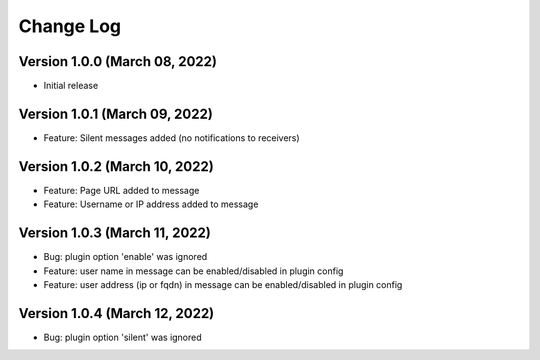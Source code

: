Change Log
================================================================================

Version 1.0.0 (March 08, 2022)
--------------------------------------------------------------------------------

* Initial release


Version 1.0.1 (March 09, 2022)
--------------------------------------------------------------------------------

* Feature: Silent messages added (no notifications to receivers)

Version 1.0.2 (March 10, 2022)
--------------------------------------------------------------------------------

* Feature: Page URL added to message
* Feature: Username or IP address added to message

Version 1.0.3 (March 11, 2022)
--------------------------------------------------------------------------------

* Bug: plugin option 'enable' was ignored
* Feature: user name in message can be enabled/disabled in plugin config
* Feature: user address (ip or fqdn) in message can be enabled/disabled in plugin config

Version 1.0.4 (March 12, 2022)
--------------------------------------------------------------------------------

* Bug: plugin option 'silent' was ignored
